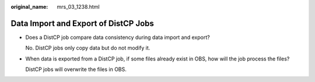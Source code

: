 :original_name: mrs_03_1238.html

.. _mrs_03_1238:

Data Import and Export of DistCP Jobs
=====================================

-  Does a DistCP job compare data consistency during data import and export?

   No. DistCP jobs only copy data but do not modify it.

-  When data is exported from a DistCP job, if some files already exist in OBS, how will the job process the files?

   DistCP jobs will overwrite the files in OBS.
